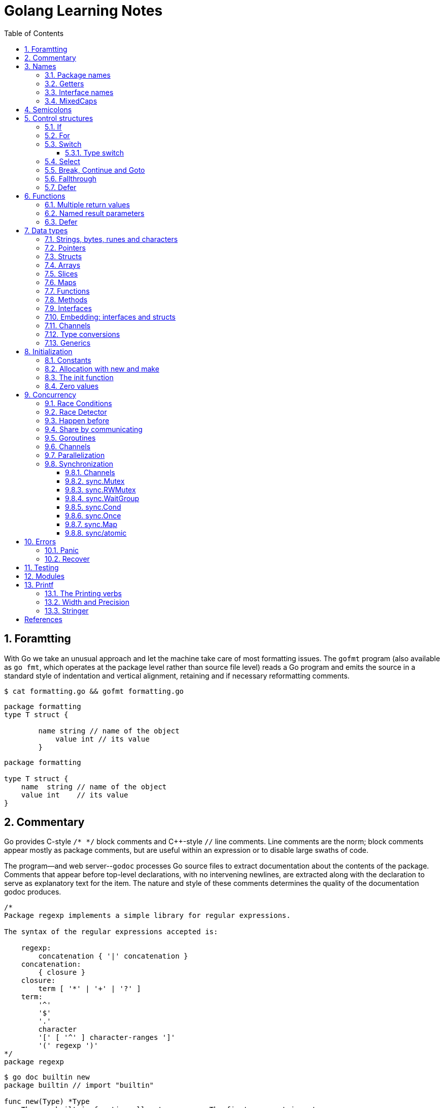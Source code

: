 = Golang Learning Notes
:page-categories: ["go"]
:page-date: 2020-04-07 09:24:39 +0800
:page-layout: post
:page-revdate: Mon Aug 14 06:25:34 PM CST 2023
:page-tags: ["go"]
:toc:
:toclevels: 5
:sectnums:

== Foramtting

With Go we take an unusual approach and let the machine take care of most formatting issues. The `gofmt` program (also available as `go fmt`, which operates at the package level rather than source file level) reads a Go program and emits the source in a standard style of indentation and vertical alignment, retaining and if necessary reformatting comments.

[,sh]
----
$ cat formatting.go && gofmt formatting.go
----

[,go]
----
package formatting
type T struct {

        name string // name of the object
            value int // its value
        }
----

[,go]
----
package formatting

type T struct {
    name  string // name of the object
    value int    // its value
}
----

== Commentary

Go provides C-style `/* */` block comments and C{pp}-style `//` line comments. Line comments are the norm; block comments appear mostly as package comments, but are useful within an expression or to disable large swaths of code.

The program--and web server--`godoc` processes Go source files to extract documentation about the contents of the package. Comments that appear before top-level declarations, with no intervening newlines, are extracted along with the declaration to serve as explanatory text for the item. The nature and style of these comments determines the quality of the documentation godoc produces.

[,go]
----
/*
Package regexp implements a simple library for regular expressions.

The syntax of the regular expressions accepted is:

    regexp:
        concatenation { '|' concatenation }
    concatenation:
        { closure }
    closure:
        term [ '*' | '+' | '?' ]
    term:
        '^'
        '$'
        '.'
        character
        '[' [ '^' ] character-ranges ']'
        '(' regexp ')'
*/
package regexp
----

[,console]
----
$ go doc builtin new
package builtin // import "builtin"

func new(Type) *Type
    The new built-in function allocates memory. The first argument is a type,
    not a value, and the value returned is a pointer to a newly allocated zero
    value of that type.
----

[,console]
----
$ go doc sync Mutex
package sync // import "sync"

type Mutex struct {
    // Has unexported fields.
}
    A Mutex is a mutual exclusion lock. The zero value for a Mutex is an
    unlocked mutex.

    A Mutex must not be copied after first use.

func (m *Mutex) Lock()
func (m *Mutex) Unlock()
----

== Names

The visibility of a name outside a package is determined by whether its first character is upper case.

=== Package names

* By convention, packages are given lower case, single-word names; there should be no need for underscores or mixedCaps.
* Another convention is that the package name is the base name of its source directory; the package in `src/encoding/base64` is imported as "[.code]``encoding/base64``" but has name `base64`, not `encoding_base64` and not `encodingBase64`.
* Use the package structure to help you choose good names.
** The importer of a package will use the name to refer to its contents, so exported names in the package can use that fact to avoid stutter.
+
For instance, the buffered reader type in the `bufio` package is called `Reader`, not `BufReader`, because users see it as `bufio.Reader`, which is a clear, concise name.
 ** Moreover, because imported entities are always addressed with their package name, `bufio.Reader` does not conflict with `io.Reader`.
 ** Similarly, the function to make new instances of `ring.Ring`—which is the definition of a constructor in Go—would normally be called `NewRing`, but since `Ring` is the only type exported by the package, and since the package is called `ring`, it's called just `New`, which clients of the package see as `ring.New`.

=== Getters

* Go doesn't provide automatic support for getters and setters.
* There's nothing wrong with providing getters and setters yourself, and it's often appropriate to do so, but it's neither idiomatic nor necessary to put `Get` into the getter's name.
* If you have a field called `owner` (lower case, unexported), the getter method should be called `Owner` (upper case, exported), not `GetOwner`.
* A setter function, if needed, will likely be called `SetOwner`.
* Both names read well in practice:
+
[source,go]
----
owner := obj.Owner()
if owner != user {
    obj.SetOwner(user)
}
----

=== Interface names

* By convention, one-method interfaces are named by the method name plus an `-er` suffix or similar modification to construct an agent noun: `Reader`, `Writer`, `Formatter`, `CloseNotifier` etc.

* There are a number of such names and it's productive to honor them and the function names they capture.

* `Read`, `Write`, `Close`, `Flush`, `String` and so on have canonical signatures and meanings.

* To avoid confusion, don't give your method one of those names unless it has the same signature and meaning.

* Conversely, if your type implements a method with the same meaning as a method on a well-known type, give it the same name and signature; call your string-converter method `String` not `ToString`.

=== MixedCaps

Finally, the convention in Go is to use `MixedCaps` or `mixedCaps` rather than underscores to write multiword names.

== Semicolons

* Like C, Go's formal grammar uses semicolons to terminate statements, but unlike in C, those semicolons do not appear in the source.
+
> If the newline comes after a token that could end a statement, insert a semicolon.

* Idiomatic Go programs have semicolons only in places such as for loop clauses, to separate the initializer, condition, and continuation elements.

* They are also necessary to separate multiple statements on a line, should you write code that way.

== Control structures

* There is no `do` or `while` loop, only a slightly generalized `for`; `switch` is more flexible;

* `if` and `switch` accept an optional initialization statement like that of `for`;

* `break` and `continue` statements take an optional label to identify what to break or continue;

* and there are new control structures including a _type switch_ and a _multiway communications multiplexer_, `select`.

* There are no parentheses and the bodies must always be brace-delimited.

=== If

[,go]
----
if x > 0 {
    return y
}
----

[,go]
----
if f, err: = os.Open(name); err != nil {
   return err
}
----

=== For

[,go]
----
// Like a C for
for init; condition; post { }

// Like a C while
for condition { }

// Like a C for(;;)
for { }

// Like a C do-while
for {
    // do something
    if condition; {
        break
    }
}
----

If you're looping over an array, slice, string, or map, or reading from a channel, a `range` clause can manage the loop.

[,go]
----
for key, value := range map {
}

// If you only need the second item in the range (the value),
// use the blank identifier, an underscore, to discard the first:
for _, value := range map {
}

for index, value := range array {
}

for value := range channel {
}
----

For strings, the `range` does more work for you, breaking out individual Unicode code points by parsing the UTF-8. Erroneous encodings consume one byte and produce the replacement rune U+FFFD. (The name (with associated builtin type) `rune` is Go terminology for a single Unicode code point.)

[,go]
----
for pos, char := range "日本\x80語" { // \x80 is an illegal UTF-8 encoding
    fmt.Printf("character %#U starts at byte position %d\n", char, pos)
}
// Output:
// character U+65E5 '日' starts at byte position 0
// character U+672C '本' starts at byte position 3
// character U+FFFD '�' starts at byte position 6
// character U+8A9E '語' starts at byte position 7
----

Go has no comma operator and `pass:c[++]` and `--` are statements not expressions. Thus if you want to run multiple variables in a for you should use parallel assignment (although that precludes {pp} and --).

[,go]
----
// Reverse a
for i, j := 0, len(a)-1; i < j; i, j = i+1, j-1 {
    a[i], a[j] = a[j], a[i]
}
----

=== Switch

Go's switch is more general than C's.

* The expressions need not be constants or even integers,
* the cases are evaluated top to bottom until a match is found,
* and if the `switch` has no expression it switches on `true`.
* It's therefore possible--and idiomatic--to write an `if-else-if-else` chain as a `switch`.
* There is no automatic fall through, but cases can be presented in comma-separated lists.
* Although they are not nearly as common in Go as some other C-like languages, `break` statements can be used to terminate a `switch` early.
* Sometimes, though, it's necessary to break out of a surrounding loop, not the switch, and in Go that can be accomplished by putting a label on the loop and "breaking" to that label.
* Of course, the `continue` statement also accepts an optional label but it applies only to loops.

[,go]
----
switch os := runtime.GOOS; os {
case "darwin":
	fmt.Println("OS X.")
case "linux":
	fmt.Println("Linux.")
default:
	// freebsd, openbsd,
	// plan9, windows...
	fmt.Printf("%s.\n", os)
}
----

[,go]
----
Loop:
    for n := 0; n < len(src); n += size {
        switch {
        case src[n] < sizeOne:
            if validateOnly {
                break
            }
            size = 1
            update(src[n])

        case src[n] < sizeTwo:
            if n+1 >= len(src) {
                err = errShortInput
                break Loop
            }
            if validateOnly {
                break
            }
            size = 2
            update(src[n] + src[n+1]<<shift)
        }
    }
----

==== Type switch

A switch can also be used to discover the dynamic type of an interface variable.

* Such a _type switch_ uses the syntax of a _type assertion_ with the keyword `type` inside the parentheses.
* If the switch declares a variable in the expression, the variable will have the corresponding type in each clause.
* It's also idiomatic to reuse the name in such cases, in effect declaring a new variable with the same name but a different type in each case.

[,go]
----
var t interface{}
t = functionOfSomeType()
switch t := t.(type) {
default:
	fmt.Printf("unexpected type %T\n", t) // %T prints whatever type t has
case bool:
	fmt.Printf("boolean %t\n", t) // t has type bool
case int:
	fmt.Printf("integer %d\n", t) // t has type int
case *bool:
	fmt.Printf("pointer to boolean %t\n", *t) // t has type *bool
case *int:
	fmt.Printf("pointer to integer %d\n", *t) // t has type *int
}
----

=== Select

The `select` statement lets a goroutine wait on multiple communication operations.

A `select` blocks until one of its cases can run, then it executes that case. It chooses one at random if multiple are ready. 

The `default` case in a `select` is run if no other case is ready.

Use a `default` case to try a send or receive without blocking:

[source,go]
----
func main() {
	tick := time.Tick(100 * time.Millisecond)
	boom := time.After(500 * time.Millisecond)
	for {
		select {
		case <-tick:
			fmt.Println("tick.")
		case <-boom:
			fmt.Println("BOOM!")
			return
		default:
			fmt.Println("    .")
			time.Sleep(50 * time.Millisecond)
		}
	}
}
----

=== Break, Continue and Goto

A `break` statement terminates execution of the *innermost* `for`, `switch`, or `select` statement within the same function.

A `continue` statement begins the next iteration of the *innermost* `for` loop at its post statement within the same function. 

A `goto` statement transfers control to the statement with the corresponding *label* within the same function. 

[source,go]
----
func main() {
	tick := time.Tick(100 * time.Millisecond)
	boom := time.After(500 * time.Millisecond)

RawLoop:
	for {
		select {
		case <-tick:
			fmt.Println("tick.")
			continue RawLoop // just for demo, needless
		case <-boom:
			fmt.Println("BOOM!")
			break RawLoop
		default:
			fmt.Println(".   .")
			time.Sleep(50 * time.Millisecond)
			goto RawLoop // just for demo, needless
		}
	}
}
----

=== Fallthrough

A `fallthrough` statement transfers control to the first statement of the next case clause in an expression `switch` statement. It may be used only as the final non-empty statement in such a clause. 

[source,go]
----
switch {
case 10 > 11:
	fmt.Println("10 > 11")
case 1 < 5:
	fmt.Println("1 < 5")
	fallthrough
case 1 > 10:
	fmt.Println("1 > 10 ?")
}
// Output:
// 1 < 5
// 1 > 10 ?
----

=== Defer

A `defer` statement invokes a function whose execution is deferred to the moment the surrounding function returns, either because the surrounding function executed a return statement, reached the end of its function body, or because the corresponding goroutine is panicking. 

[source,go]
----
defer func() {
	e := recover()
	fmt.Printf("%s\n", e)
}()

defer func() {
	fmt.Println(". . .")
}()

panic(fmt.Sprintf("Oops, I'm NOT myself."))
// Output:
// . . .
// Oops, I'm NOT myself.
----

[source,go]
----
godir, err := os.Open("/usr/local/go")
if err != nil {
	log.Printf("%s\n", err)
	defer godir.Close()
}
----

== Functions

=== Multiple return values

[,go]
----
func (file *File) Write(b []byte) (n int, err error)
----

=== Named result parameters

* The return or result "parameters" of a Go function can be given names and used as regular variables, just like the incoming parameters.

* When named, they are initialized to the zero values for their types when the function begins;

* if the function executes a `return` statement with no arguments, the current values of the result parameters are used as the returned values.

=== Defer

* Go's `defer` statement schedules a function call (the _deferred_ function) to be run immediately before the function executing the `defer` returns.

* The arguments to the deferred function (which include the receiver if the function is a method) are evaluated when the _defer_ executes, not when the _call_ executes.
+
[source,go]
----
func main() {
	v := 10
	defer fmt.Println(3 * v) // 30

	defer func() {
		fmt.Println(v) // 20
	}()

	defer func(x int) {
		fmt.Println(x) // 10
	}(v)

	v = 20
	_ = v
}

// Output:
// 10
// 20
// 30
----

* It's an unusual but effective way to deal with situations such as resources that must be released regardless of which path a function takes to return.
+
[source,go]
----
func ReadFile(filename string) ([]byte, error) {
    f, err := os.Open(filename)
    if err != nil {
        return nil, err
    }
    defer f.Close()
    return ReadAll(f)
}
----

* Deferred functions are executed in LIFO order (stacking style).
+
[source,go]
----
for i := 0; i < 5; i++ {
	defer fmt.Printf("%d ", i)
}
// Output:
// 4 3 2 1 0
----
+
[source,go]
----
// All function values created by this loop "capture"
// and share the same variable—an addressable storage location,
// not its value at that particular moment.
for i := 0; i < 5; i++ {
    defer func() {
        fmt.Print(i, " ")
    }()
}
// Output:
// 5 5 5 5 5
----
+
[source,go]
----
for i := 0; i < 5; i++ {
    // declares inner i, intialized to outer i
    i := i
    defer func() {
        fmt.Print(i, " ")
    }()
}
// Output:
// 4 3 2 1 0
----

== Data types

[source,go]
----
// any is an alias for interface{} and is equivalent to interface{} in all ways.
// (go1.18)
any

// comparable is an interface that is implemented by all comparable types
// (booleans, numbers, strings, pointers, channels, arrays of comparable types,
// structs whose fields are all comparable types). The comparable interface may
// only be used as a type parameter constraint, not as the type of a variable.
// (go1.18)
comparable

bool // true false

string

int8  int16  int32  int64
uint8 uint16 uint32 uint64 uintptr
int uint // either 32 or 64 bits

byte // alias for uint8

rune // alias for int32
     // represents a Unicode code point

float32 float64

complex64 complex128

// more types
pointers structs array slices maps functions interfaces channels
----

=== Strings, bytes, runes and characters

* Go source code is always UTF-8.
* A string holds arbitrary bytes.
* A string literal, absent byte-level escapes, always holds valid UTF-8 sequences.
* Those sequences represent Unicode code points, called runes.
* No guarantee is made in Go that characters in strings are normalized.

[,go]
----
const nihongo = "日本語"
for _, runeValue := range nihongo {
	fmt.Printf("%#U ", runeValue)
}
fmt.Println()
// U+65E5 '日' U+672C '本' U+8A9E '語'

for index := 0; index < len(nihongo); index++ {
	fmt.Printf("%x ", nihongo[index])
}
fmt.Println()
// e6 97 a5 e6 9c ac e8 aa 9e

for index := 0; index < len(nihongo); index++ {
	fmt.Printf("%q ", nihongo[index])
}
fmt.Println()
// 'æ' '\u0097' '¥' 'æ' '\u009c' '¬' 'è' 'ª' '\u009e'

for index := 0; index < len(nihongo); index++ {
	fmt.Printf("%+q ", nihongo[index])
}
fmt.Println()
// '\u00e6' '\u0097' '\u00a5' '\u00e6' '\u009c' '\u00ac' '\u00e8' '\u00aa' '\u009e'
----


=== Pointers

[,go]
----
// A pointer holds the memory address of a value.
// Unlike C, Go has no pointer arithmetic.

// The type `*T` is a pointer to a `T` value. Its zero value is `nil`.
var p *int

i := 42
// The `&` operator generates a pointer to its operand.
p = &i

// The `*` operator ("dereferencing" or "indirecting") denotes the pointer's underlying value.
*p = 21
----

=== Structs

[,go]
----
// A struct is a collection of fields.
type Vertex struct {
    X, Y int
}

var (
    // A struct literal denotes a newly allocated struct value by listing the values of its fields.
    v1 = Vertex{1, 2}  // has type Vertex

    // You can list just a subset of fields by using the Name: syntax.
    // (And the order of named fields is irrelevant.)
    v2 = Vertex{X: 1}  // Y:0 is implicit
    v3 = Vertex{}      // X:0 and Y:0

    // The special prefix & returns a pointer to the struct value
    p  = &Vertex{1, 2} // has type *Vertex
)

func main() {
    // Struct fields are accessed using a dot.
    p.X = 1e9
    fmt.Println(v1, p, v2, v3)
}
----

=== Arrays

* The type `[n]T` is an array of `n` values of type `T`.

* Arrays are values. Assigning one array to another copies all the elements.
+
In particular, if you pass an array to a function, it will receive a copy of the array, not a pointer to it.

* The size of an array is part of its type.
+
The types `[10]int` and `[20]int` are distinct, so arrays cannot be resized.

[,go]
----
var a [2]string
a[0] = "Hello"
a[1] = "World"

// an array literal
primes := [6]int{2, 3, 5, 7, 11, 13}
----

=== Slices

* A slice, on the other hand, is a dynamically-sized, flexible view into the elements of an array.

* The type `[]T` is a slice with elements of type `T`.

* A slice is formed by specifying two indices, a low and high bound, separated by a colon:
+
[,go]
----
// This selects a half-open range which includes the first element, but excludes the last one.
a[low : high]
----

* The following expression creates a slice which includes elements 1 through 3 of `a`:
+
[,go]
----
a[1:4]
----

*Slices are like references to arrays*

* A slice does not store any data, it just describes a section of an underlying array.

* A slice hold references to an underlying array, and if you assign one slice to another, both refer to the same array.

* Changing the elements of a slice modifies the corresponding elements of its underlying array.

* Other slices that share the same underlying array will see those changes.

*Slice literals*

* A slice literal is like an array literal without the length.
+
[,go]
----
[]bool{true, true, false}
----

*Slice defaults*

* When slicing, you may omit the high or low bounds to use their defaults instead.
* The default is zero for the low bound and the length of the slice for the high bound.
+
[,go]
----
// For the array
var a [10]int
// these slice expressions are equivalent:
a[0:10]
a[:10]
a[0:]
a[:]
----

*Slice length and capacity*

* A slice has both a _length_ and a _capacity_.

* The length of a slice is the number of elements it contains.

* The capacity of a slice is the number of elements in the underlying array, counting from the first element in the slice.

* The length and capacity of a slice `s` can be obtained using the expressions `len(s)` and `cap(s)`.

* You can extend a slice's length by re-slicing it, provided it has sufficient capacity.

*Nil slices*

* The zero value of a slice is `nil`.
* A `nil` slice has a length and capacity of 0 and has no underlying array.

*Appending to a slice*

* It is common to append new elements to a slice, and so Go provides a built-in `append` function.
+
[,go]
----
  func append(s []T, vs ...T) []T
----

* The resulting value of `append` is a slice containing all the elements of the original slice plus the provided values.
* If the backing array of `s` is too small to fit all the given values a bigger array will be allocated. The returned slice will point to the newly allocated array.
+
[,go]
----
  var s []int

  // append works on nil slices.
  s = append(s, 0)

  // The slice grows as needed.
  s = append(s, 1)

  // We can add more than one element at a time.
  s = append(s, 2, 3, 4)
----

=== Maps

* Maps are a convenient and powerful built-in data structure that associate values of one type (the key) with values of another type (the element or value).

* The *key* can be of any type that is _comparable_ for which the _equality operator_ is defined.
+
The language spec defines the https://go.dev/ref/spec#Comparison_operators[Comparison operators] precisely, in short, _comparable_ types are boolean, numeric, string, pointer, channel, and interface types, and structs or arrays that contain only those types.<<BLOGMAPS>>
+
Notably absent from the list are slices, maps, and functions; these types cannot be compared using `==`, and may not be used as map keys.

* Slices cannot be used as map keys, because equality is not defined on them.

* Like slices, maps hold references to an underlying data structure.
+
If you pass a map to a function that changes the contents of the map, the changes will be visible in the caller.

* The zero value of a map is `nil`.
+
A `nil` map has no keys, nor can keys be added.

* Map literals are like struct literals, but the keys are required.
+
[,go]
----
var m map[string]int // <nil>
m = map[string]int{
    "hello": 100,
    "world": 200,
}
----

* The `make` function returns a map of the given type with an optional capacity hint as arguments, initialized and ready for use.
+
[,go]
----
// m := make(map[string]int, 100)
m := make(map[string]int)

// insert or update an element
m["Answer"] = 42

// delete an element:
// The delete function doesn’t return anything, and will do nothing if the specified key doesn’t exist.
delete(m, "Answer")

// retrieve an element
// If the requested key doesn’t exist, we get the value type’s zero value. 
v := m["Answer"]

// test that a key is present with a two-value assignment
v, ok := m["Answer"]
----

=== Functions

* Functions are values too. They can be passed around just like other values.

* Function values may be used as function arguments and return values.

* Go functions may be closures.

** A closure is a function value that references variables from outside its body.

** The function may access and assign to the referenced variables; in this sense the function is "bound" to the variables.
+
[source,go]
----
func adder() func(int) int {
	sum := 0
	return func(x int) int {
		sum += x
		return sum
	}
}

func w(s func(int) int, i int) int {
	return s(i)
}

func main() {
	pos, neg := adder(), adder()
	for i := 1; i <= 3; i++ {
		fmt.Printf("%+d, %+2d\n", w(pos, i), neg(-i))
	}
}

// Output:
// +1, -1
// +3, -3
// +6, -6
----

=== Methods

* Go does not have classes.
+
However, you can define methods on any _named type_ (except a pointer or an interface).

* A method is a function with a special receiver argument.
+
The receiver appears in its own argument list between the `func` keyword and the method name.
+
You can only declare a method with a receiver whose type is defined in the same package as the method.

*Choosing a value or pointer receiver*

* There are two reasons to use a pointer receiver.

** The first is so that the method can modify the value that its receiver points to.

** The second is to avoid copying the value on each method call.
+
This can be more efficient if the receiver is a large struct, for example.

* In general, all methods on a given type should have either value or pointer receivers, but not a mixture of both.

* The rule about pointers vs. values for receivers is that value methods can be invoked on pointers and values, but pointer methods can only be invoked on pointers.
+
This rule arises because pointer methods can modify the receiver; invoking them on a value would cause the method to receive a copy of the value, so any modifications would be discarded. The language therefore disallows this mistake.
+
There is a handy exception, though. When the value is addressable, the language takes care of the common case of invoking a pointer method on a value by inserting the address operator automatically.
+
[,go]
----
package bufio // import "bufio"

func (b *Reader) Read(p []byte) (n int, err error)

func (b *Writer) Write(p []byte) (nn int, err error)
----

*Nil is a valid receiver value*

* Just as some functions allow nil pointers as arguments, so do some methods for their receiver, especially if `nil` is a meaningful zero value of the type, as with maps and slices.

* When you define a type whose methods allow `nil` as a receiver value, it's worth pointing this out explicitly in its documentation comment.

=== Interfaces

An interface type defines a *type set*.

* A variable of interface type can store a value of any type that is in the type set of the interface. Such a type is said to _implement the interface_.

* The value of an uninitialized variable of interface type is `nil`.

* An interface type is specified by a list of *interface elements*.
+
An interface element is either a *method* or a *type* element, where a type element is a union of one or more type terms. A type term is either a single type or a single underlying type. 

Interfaces in Go provide a way to specify the behavior of an object: _if something can do this, then it can be used here_.

*Interfaces are implemented implicitly*

* A type implements an interface by implementing its methods. There is no explicit declaration of intent, no "implements" keyword.

* Implicit interfaces decouple the definition of an interface from its implementation, which could then appear in any package without prearrangement.

*Interface values*

* Under the hood, interface values can be thought of as a tuple of a value and a concrete type:
+
An interface value holds a value of a specific underlying concrete type.
+
[,subs="+quotes"]
----
_(value, type)_
----

* Calling a method on an interface value executes the method of the same name on its underlying type.

*Interface values with nil underlying values*

* If the concrete value inside the interface itself is nil, the method will be called with a *nil receiver*.

* In some languages this would trigger a null pointer exception, but in Go it is common to write methods that gracefully handle being called with a nil receiver.

* Note that an interface value that holds a nil concrete value is itself non-nil.
+
[source,go]
----
type I interface {
	M()
}

type T struct{}

func (t *T) M() {
	if t == nil {
		fmt.Println("<nil receiver>")
		return
	}
}

func main() {
	var i I // `i` is nil
	// i.M() // runtime error: invalid memory address or nil pointer dereference
	var t *T
	i = t // `i` is not nil, but the concrete type `t` is nil
	i.M()
	fmt.Printf("%v, %T\n", i, i)

	i = &T{} // the concrete type `t` is not nil
	i.M()
	fmt.Printf("%v, %T\n", i, i)
}

// Output:
// <nil receiver>
// <nil>, *main.T
// &{}, *main.T
----

*Nil interface values*

* A nil interface value holds neither value nor concrete type.
* Calling a method on a nil interface is a run-time error because there is no type inside the interface tuple to indicate which concrete method to call.
+
[,go]
----
var i I
fmt.Printf("(%v, %T)\n", i, i)
i.M()
// (<nil>, <nil>)
// panic: runtime error: invalid memory address or nil pointer dereference
----

*The empty interface*

* The interface type that specifies zero methods is known as the empty interface:
+
[,go]
----
interface{}
----

* An empty interface may hold values of any type. (Every type implements at least zero methods.)
* Empty interfaces are used by code that handles values of unknown type.
* For convenience, the predeclared type `any` is an alias for the empty interface.
+
[,console]
----
$ go doc builtin.any
package builtin // import "builtin"

type any = interface{}
    any is an alias for interface{} and is equivalent to interface{} in all
    ways.
----

*Basic interfaces*

* Interfaces whose type sets can be defined entirely by a list of methods are called *basic interfaces*.
+
[source,go]
----
// A simple File interface.
interface {
	Read([]byte) (int, error)
	Write([]byte) (int, error)
	Close() error
}
----

*Embedded interfaces*

* In a slightly more general form an interface T may use a (possibly qualified) interface type name E as an interface element, which is called *embedding* interface E in T.

* The type set of T is the *intersection* of the type sets defined by T's explicitly declared methods and the type sets of T’s embedded interfaces.
+
In other words, the type set of T is the set of all types that implement all the explicitly declared methods of T and also all the methods of E. 
+
[source,go]
----
type Reader interface {
	Read(p []byte) (n int, err error)
	Close() error
}

type Writer interface {
	Write(p []byte) (n int, err error)
	Close() error
}

// ReadWriter's methods are Read, Write, and Close.
type ReadWriter interface {
	Reader  // includes methods of Reader in ReadWriter's method set
	Writer  // includes methods of Writer in ReadWriter's method set
}
----

*  When embedding interfaces, methods with the same names must have identical signatures.
+
[source,go]
----
type ReadCloser interface {
	Reader   // includes methods of Reader in ReadCloser's method set
	Close()  // illegal: signatures of Reader.Close and Close are different
}
----

*General interfaces*

> Azure AI | ChatGPT 4
>
> In Go, *general interfaces* are used to define *type constraints* for *type parameters* in *generic* functions and data structures. [ChatGpt4]
>
> [source,go]
> ----
> // Comparable is an interface that defines a type constraint using
> // a union of types (int, float64, and string). This means that a
> // type parameter satisfying the Comparable constraint must be one
> // of these types.
> type Comparable interface {
> 	int | float64 | string
> }
> 
> // The Max function is defined as a generic function using the type
> // parameter T. The type parameter is specified within square brackets
> // ([T Comparable]). It means that the function can work with any type
> // T that satisfies the Comparable constraint.
> func Max[T Comparable](a, b T) T {
> 	if a > b {
> 		return a
> 	}
> 	return b
> }
> 
> // The Max function is called with different types of arguments (int,
> // float64, and string). The type parameter T is replaced with the actual
> // type of the arguments at each call, allowing the function to work with
> // different types while maintaining type safety.
> func main() {
> 	fmt.Println(Max(3, 4))           // int
> 	fmt.Println(Max(2.5, 3.7))       // float64
> 	fmt.Println(Max("apple", "cat")) // string
> }
> ----
>
> In summary, while you can't assign a concrete type to a general interface, general interfaces are used to specify what types can be used with a generic function or data structure.
>
> These type constraints allow you to create flexible and reusable generic code while maintaining type safety.

* In their most general form, an interface element may also be an arbitrary type term `T`, or a term of the form `~T` specifying the *underlying type* `T`, or a union of terms `t1|t2|…|tn`.

* By construction, an interface's type set never contains an interface type.
+
[,go]
----
// An interface representing only the type int.
interface {
	int
}

// An interface representing all types with underlying type int.
interface {
	~int
}

// An interface representing all types with underlying type int that implement the String method.
interface {
	~int
	String() string
}

// An interface representing an empty type set: there is no type that is both an int and a string.
//
// This code defines an interface that no concrete type satisfies because there is no type that is
// both an int and a string. It is not the same as an empty interface (interface{}), which any type
// can satisfy. This code snippet is used to illustrate the concept of an unsatisfiable interface
// in the Go language specification. (Azure AI | ChatGPT 4)
// 
// While this interface can be compiled, it cannot be used in practical terms because no type can
// satisfy the constraints. It's a theoretical construct to show the capabilities and limitations of
// the type constraint system in Go. (Azure AI | ChatGPT 4)
interface {
	int
	string
}
----

* In a term of the form `~T`, the underlying type of `T` must be itself, and `T` cannot be an interface.
+
--
> Azure AI | ChatGPT 4
>
> The tilde symbol `~` defines a type set constraint that includes the underlying type of T as well as any other types whose underlying type is the same as T.
>
> In this context, "underlying type" refers to the actual type without any type aliases or defined types based on it.
>
> * "The underlying type of T must be itself": This means that when defining a type set constraint using `~T`, the type T must not be a type alias or a defined type based on another type. Instead, T must be a "base" type, such as int, float64, or a struct type.
>
> * "T cannot be an interface": This condition states that the type T in a type set constraint using ~T should not be an interface type. This is because interface types don't have a specific underlying type that can be used in the type set definition.
--
+
[,go]
----
type MyInt int

type MyI interface {
	~[]byte  // the underlying type of []byte is itself
	~MyInt   // illegal: the underlying type of MyInt is not MyInt
	~error   // illegal: error is an interface
}
----

* Union elements denote unions of type sets:
+
[,go]
----
// The Float interface represents all floating-point types
// (including any named types whose underlying types are
// either float32 or float64).
type Float interface {
	~float32 | ~float64
}
----

*Generality*

* If a type exists only to implement an interface and will never have exported methods beyond that interface, there is no need to export the type itself.

* Exporting just the interface makes it clear the value has no interesting behavior beyond what is described in the interface.

* It also avoids the need to repeat the documentation on every instance of a common method.

* In such cases, the constructor should return an interface value rather than the implementing type.

*Interface conversions and type assertions*

* A type assertion provides access to an interface value's underlying concrete value.
+
[,go]
----
t := i.(T)
----
+
This statement asserts that the interface value `i` holds the concrete type `T` and assigns the underlying `T` value to the variable `t`.
+
If `i` does not hold a `T`, the statement will trigger a panic.

* To test whether an interface value holds a specific type, a type assertion can return two values: the underlying value and a boolean value that reports whether the assertion succeeded.
+
[,go]
----
t, ok := i.(T)
----
+
If `i` holds a `T`, then `t` will be the underlying value and `ok` will be `true`.
+
If not, `ok` will be `false` and `t` will be the zero value of type `T`, and no panic occurs.

*Type switches*

* The declaration in a type switch has the same syntax as a type assertion `i.(T)`, but the specific type `T` is replaced with the keyword `type`.
+
[,go]
----
switch v := i.(type) {
case T:
    // here v has type T
case S:
    // here v has type S
default:
    // no match; here v has the same type as i
}
----

=== Embedding: interfaces and structs

* Go does not provide the typical, type-driven notion of subclassing, but it does have the ability to "`borrow`" pieces of an implementation by embedding types within a struct or interface.
+
[,go]
----
  package io // import "io"

  type Reader interface {
      Read(p []byte) (n int, err error)
  }

  type Writer interface {
      Write(p []byte) (n int, err error)
  }

  // ReadWriter is the interface that combines the Reader and Writer interfaces.
  type ReadWriter interface {
      Reader
      Writer
  }
----
+
[,go]
----
  package bufio // import "bufio"

  type Reader struct {
      // Has unexported fields.
  }

  func (b *Reader) Read(p []byte) (n int, err error)

  type Writer struct {
      // Has unexported fields.
  }

  func (b *Writer) Write(p []byte) (nn int, err error)

  // ReadWriter stores pointers to a Reader and a Writer.
  // It implements io.ReadWriter.
  type ReadWriter struct {
      *Reader
      *Writer
  }
----

* There's an important way in which embedding differs from subclassing.

** When we embed a type, the methods of that type become methods of the outer type, but when they are invoked the receiver of the method is the inner type, not the outer one.
+
For example, when the `Read` method of a `bufio.ReadWriter` is invoked, the receiver is the `reader` field of the `ReadWriter`, not the `ReadWriter` itself.
+
[,go]
----
type Reader struct {
}

func (r *Reader) Read() {
	fmt.Println("Read")
}

type Writer struct {
}

func (r *Writer) Write() {
	fmt.Println("Write")
}

type ReadWriter struct {
	*Reader
	*Writer
}

func main() {
	rw := ReadWriter{}
	rw.Read() // same as rw.Reader.Read()
	rw.Reader.Read()
	// Output:
	// Read
	// Read
}
----

* Embedding types introduces the problem of name conflicts but the rules to resolve them are simple.

** First, a field or method `X` hides any other item `X` in a more deeply nested part of the type.

** Second, if the same name appears at the same nesting level, it is usually an error.
+
However, if the duplicate name is never mentioned in the program outside the type definition, it is OK.
+
This qualification provides some protection against changes made to types embedded from outside; there is no problem if a field is added that conflicts with another field in another subtype if neither field is ever used.

* Embedding and Composing (Not Embeeding)
+
--
*Embedding*:

* Provides an "**is-a**" relationship where the outer struct or interface directly inherits the fields and methods of the embedded struct or interface.

* Allows for easier and more direct access to the fields and methods of the embedded struct or interface, as they become part of the outer struct or interface.

* Enhances code reuse and polymorphism by making the fields and methods of the embedded struct or interface available directly in the outer struct or interface.

*Not Embedding* (*Composing*):

* Provides a "**has-a**" relationship where the outer struct or interface holds instances of other structs or interfaces as separate fields.

* Requires explicitly accessing the fields and methods of the inner structs or interfaces through the composed fields.

* Keeps a clear separation between the fields and methods of the outer struct or interface and the inner structs or interfaces it holds.
+
[source,go]
----
type Reader struct {
}

func (r *Reader) Read() {
	fmt.Printf("Read.\n")
}

type Writer struct {
}

func Write() {
	fmt.Printf("Write.\n")
}

type ReadWriter struct {
	reader *Reader
	writer *Writer
}

func main() {
	rw := &ReadWriter{&Reader{}, &Writer{}}
	rw.reader.Read() // Output: Read.
	rw.Read()        // Compiler error: rw.Read undefined (type *ReadWriter has no field or method Read)
}
----
--

=== Channels

* Channels are a typed conduit through which you can send and receive values with the channel operator, `+<-+`.
+
[source,go]
----
ch <- v    // Send v to channel ch.
v := <-ch  // Receive from ch, and assign value to v.

// (The data flows in the direction of the arrow.)
----

* Like maps and slices, channels must be created before use:
+
[source,go]
----
// By default, sends and receives block until the other side is ready.
// This allows goroutines to synchronize without explicit locks or condition variables.
blockChan := make(chan int)

// Sends to a buffered channel block only when the buffer is full.
// Receives block when the buffer is empty.
bufChan := make(chan int, 100)
----

* A sender can `close` a channel to indicate that no more values will be sent.

** After calling close, and after any previously sent values have been received, receive operations will return the zero value for the channel's type without blocking. 

** Note that it is only necessary to close a channel if the receiver is looking for a close. Closing the channel is a control signal on the channel indicating that no more data follows.

** The multi-valued assignment form of the receive operator reports whether a received value was sent before the channel was closed.
+
[source,go]
----
// ok is false if there are no more values to receive and the channel is closed.
v, ok := <-ch
----

** The loop for `v := range c` receives values from the channel repeatedly until it is closed.

** Attempting to close an already-closed channel causes a panic, as does closing a nil channel.

** Sending to a closed channel causes a run-time panic.

** *Note*: Only the sender should close a channel, never the receiver.
+
Sending on a closed channel will cause a panic.

** *Another note*: Channels aren't like files; you don't usually need to close them.
+
Closing is only necessary when the receiver must be told there are no more values coming, such as to terminate a `range` loop.

* A channel may be constrained only to send or only to receive by assignment or explicit conversion.
+
[source,go]
----
func main() {
	var (
		_ = make(chan int)   // bidirectional
		_ = make(<-chan int) // receive-only
		_ = make(chan<- int) // send-only
	)

	ch := make(chan int)

	// send-only
	go func(ch chan<- int) {
		for i := 0; i < 3; i++ {
			ch <- i
		}
		close(ch)
	}(ch)

	// receive-only
	go func(ch <-chan int) {
		for v := range ch {
			fmt.Println(v)
		}
	}(ch)

	time.Sleep(time.Millisecond)
	// Output:
	// 0
	// 1
	// 2
}
----
+
[source,go]
----
func main() {
	ch1 := make(chan int)
	ch2 := make(chan int, 2) // buffering channel
	quit := make(chan int)

	go func() {
		for i := 1; ; i++ {
			ch1 <- 2 * i
			time.Sleep(time.Duration(rand.Intn(1e3)) * time.Millisecond)
		}
	}()

	go func(ch chan<- int) {
		for i := 1; ; i++ {
			ch <- 2*i + 1
			time.Sleep(time.Duration(rand.Intn(1e3)) * time.Millisecond)
		}
	}(ch2)

	go func() {
		<-time.After(time.Duration(5e3) * time.Millisecond)
		quit <- 0
	}()

	//  The select statement lets a goroutine wait on multiple communication operations.
	//  A select blocks until one of its cases can run, then it executes that case.
	//  It chooses one at random if multiple are ready.
	ch3 := make(chan int)
	timeout := time.After(500 * time.Millisecond)

	go func() {
		defer close(ch3)
		for {
			// multiplexing: ch1 + ch2 => ch3
			select {
			case ch3 <- <-ch1:
			case ch3 <- <-ch2:
			case <-timeout:
				fmt.Println("You're too slow.")
				return
			case <-quit:
				fmt.Println("Quit.")
				return
			}
		}
	}()

	for v := range ch3 {
		fmt.Println(v)
	}
}
----

=== Type conversions

The expression `T(v)` converts the value `v` to the type `T`.

[source,go]
----
// Some numeric conversions:
var i int = 42
var f float64 = float64(i)
var u uint = uint(f)

// Or, put more simply:
i := 42
f := float64(i)
u := uint(f)
----

=== Generics

* Go _functions_ can be written to work on multiple types using _type parameters_.
+
The type parameters of a function appear between brackets, before the function's arguments.
+
[source,go]
----
func Index[T comparable](s []T, x T) int
----
+
This declaration means that `s` is a slice of any type `T` that fulfills the built-in constraint `comparable`. `x` is also a value of the same type.
+
[NOTE]
====
`comparable` is a useful constraint that makes it possible to use the `==` and `!=` operators on values of the type.

[source,console]
----
package builtin // import "builtin"

type comparable interface{ comparable }
    comparable is an interface that is implemented by all comparable types
    (booleans, numbers, strings, pointers, channels, arrays of comparable types,
    structs whose fields are all comparable types). The comparable interface may
    only be used as a type parameter constraint, not as the type of a variable.
----
====

* In addition to generic functions, Go also supports generic _types_.
+
A type can be parameterized with a type parameter, which could be useful for implementing _generic data structures_.
+
[source,go]
----
type ComparableOrdered interface {
	comparable
	constraints.Ordered // "golang.org/x/exp/constraints"
}

// List represents a singly-linked list that holds values of `ComparableOrdered` type.
type List[T ComparableOrdered] struct {
	next *List[T]
	val  T
}

func (head *List[T]) append(vals ...T) {
	var a = func(val T) {
		tail := head
		for tail.next != nil {
			tail = tail.next
		}
		tail.next = &List[T]{val: val}
	}
	for _, val := range vals {
		a(val)
	}
}

func (head *List[T]) max() T {
	max := head.val
	node := head.next
	for node != nil {
		if node.val > max {
			max = node.val
		}
		node = node.next
	}
	return max
}

func (head *List[T]) String() string {
	var b strings.Builder
	node := head
	for node != nil {
		fmt.Fprintf(&b, "%v", node.val)
		node = node.next
		if node != nil {
			fmt.Fprint(&b, " -> ")
		}
	}
	return b.String()
}

func main() {
	list := &List[int]{val: 20}
	list.append(10, 30, 60)
	list.append(40)
	fmt.Printf("list: %v\n", list)
	fmt.Printf("max: %v", list.max())
	// Output:
	// list: 20 -> 60 -> 30 -> 10 -> 40
	// max: 60
}
----

* Type constraint and type parameter
+
** A *type constraint* is an *interface* that defines the set of permissible _type arguments_ for the respective _type parameter_ and controls the operations supported by values of that type parameter.
+
** If the constraint is an _interface literal_ of the form `interface{E}` where `E` is an embedded type element (not a method), in a type parameter list the enclosing `interface{ … }` may be omitted for convenience:
+
[source,go]
----
[T []P]                      // = [T interface{[]P}]
[T ~int]                     // = [T interface{~int}]
[T int|string]               // = [T interface{int|string}]
type Constraint ~int         // illegal: ~int is not in a type parameter list
----
+
** A type argument `T` satisfies a type constraint `C` if `T` is an element of the _type set_ defined by `C`; i.e., if `T` implements `C`.
+
As an exception, a strictly `comparable` type constraint may also be satisfied by a comparable (not necessarily strictly comparable) type argument. More precisely:  A type `T` satisfies a constraint `C` if
+
--
* `T` implements `C`; or
* `C` can be written in the form `interface{ comparable; E }`, where `E` is a _basic interface_ and `T` is _comparable_ and implements `E`.

[source,go]
----
type argument      type constraint                // constraint satisfaction

int                interface{ ~int }              // satisfied: int implements interface{ ~int }
string             comparable                     // satisfied: string implements comparable (string is strictly comparable)
[]byte             comparable                     // not satisfied: slices are not comparable
any                interface{ comparable; int }   // not satisfied: any does not implement interface{ int }
any                comparable                     // satisfied: any is comparable and implements the basic interface any
struct{f any}      comparable                     // satisfied: struct{f any} is comparable and implements the basic interface any
any                interface{ comparable; m() }   // not satisfied: any does not implement the basic interface interface{ m() }
interface{ m() }   interface{ comparable; m() }   // satisfied: interface{ m() } is comparable and implements the basic interface interface{ m() }
----

Because of the exception in the constraint satisfaction rule, comparing operands of type parameter type may panic at run-time (even though comparable type parameters are always strictly comparable). 
--

** A *type parameter* list declares the type parameters of a generic function or type declaration.
+
The type parameter list looks like an ordinary function parameter list except that the type parameter names must all be present and the list is enclosed in square brackets rather than parentheses.
+
[source,console]
----
TypeParameters  = "[" TypeParamList [ "," ] "]" .
TypeParamList   = TypeParamDecl { "," TypeParamDecl } .
TypeParamDecl   = IdentifierList TypeConstraint .
----

** All non-blank names in the type parameter list must be unique.
+
--
** Each name declares a type parameter, which is a new and different named type that acts as a placeholder for an (as of yet) unknown type in the declaration.
+
** The type parameter is replaced with a _type argument_ upon instantiation of the generic function or type.
+
[source,go]
----
[P any]
[S interface{ ~[]byte|string }]
[S ~[]E, E any]
[P Constraint[int]]
[_ any]
----
--
+
** As the ordinary function parameter has a parameter type, the type parameter has a (meta-)type which is called its _type constraint_. 

== Initialization

=== Constants

* Constants are declared like variables, but with the `const` keyword.

* Constants cannot be declared using the `:=` syntax.

* Constants are created at compile time, even when defined as locals in functions, and can only be numbers, characters (runes), strings or booleans.

* Because of the compile-time restriction, the expressions that define them must be constant expressions, evaluatable by the compiler.

* In Go, enumerated constants are created using the `iota` enumerator.
+
[source,go]
----
type Weekday int

const (
    Sunday Weekday = iota + 1 // iota: 0 ~ Sunday    : 1
    _                         // iota: 1 ~ iota increased
    // comments               // iota: 1 ~ skip: comment
                              // iota: 1 ~ skip: empty line
    Monday                    // iota: 2 ~ Monday    : 3
    Tuesday                   // iota: 3 ~ Monday    : 4
    Wednesday                 // iota: 4 ~ Monday    : 5
    Thursday                  // iota: 5 ~ Monday    : 6
    Friday                    // iota: 6 ~ Monday    : 7
    Saturday                  // iota: 7 ~ Monday    : 8
)
----
+
[,txt]
----
iota (noun)
/aɪˈəʊtə/
/aɪˈəʊtə/

1. [singular] (usually used in negative sentences) an extremely small amount
    There is not one iota of truth (= no truth at all) in the story.
    I don't think that would help one iota.
2. the 9th letter of the Greek alphabet (I, ι)

ref: https://www.oxfordlearnersdictionaries.com/us/definition/english/iota
----

=== Allocation with new and make

* Go has two allocation primitives, the built-in functions `new` and `make`.

* `new` is a built-in function that allocates memory, but unlike its namesakes in some other languages it does not initialize the memory, it only zeros it.
+
[source,txt]
----
package builtin // import "builtin"

func new(Type) *Type
    The new built-in function allocates memory. The first argument is a type,
    not a value, and the value returned is a pointer to a newly allocated zero
    value of that type.
----

** That is, `new(T)` allocates zeroed storage for a new item of type `T` and returns its address, a value of type `*T`.

** In Go terminology, it returns a pointer to a newly allocated zero value of type `T`.

** Since the memory returned by `new` is zeroed, it's helpful to arrange when designing your data structures that the zero value of each type can be used without further initialization. This means a user of the data structure can create one with `new` and get right to work.
+
For example, the documentation for `bytes.Buffer` states that "the zero value for Buffer is an empty buffer ready to use."

* The built-in function `make(T, args)` serves a purpose different from `new(T)`.
+
[source,txt]
----
package builtin // import "builtin"

func make(t Type, size ...IntegerType) Type
    The make built-in function allocates and initializes an object of type
    slice, map, or chan (only). Like new, the first argument is a type, not a
    value. Unlike new, make's return type is the same as the type of its
    argument, not a pointer to it. The specification of the result depends on
    the type:

        Slice: The size specifies the length. The capacity of the slice is
        equal to its length. A second integer argument may be provided to
        specify a different capacity; it must be no smaller than the
        length. For example, make([]int, 0, 10) allocates an underlying array
        of size 10 and returns a slice of length 0 and capacity 10 that is
        backed by this underlying array.

        Map: An empty map is allocated with enough space to hold the
        specified number of elements. The size may be omitted, in which case
        a small starting size is allocated.

        Channel: The channel's buffer is initialized with the specified
        buffer capacity. If zero, or the size is omitted, the channel is
        unbuffered.
----

** It creates slices, maps, and channels only, and it returns an initialized (not zeroed) value of type `T` (not `*T`).

** The reason for the distinction is that these three types represent, under the covers, references to data structures that must be initialized before use.
+
[source,go]
----
var p *[]int = new([]int)       // allocates slice structure; *p == nil; rarely useful
var v  []int = make([]int, 100) // the slice v now refers to a new array of 100 ints

// Unnecessarily complex:
var p *[]int = new([]int)
*p = make([]int, 100, 100)

// Idiomatic:
v := make([]int, 100)
----

=== The init function

* Each source file can define its own niladic `init` function to set up whatever state is required.

* Actually each file can have multiple init functions, which called in the order they appear in the source.

* `init` is called after all the variable declarations in the package have evaluated their initializers, and those are evaluated only after all the imported packages have been initialized.
+
[source,console]
----
$ tree
.
├── go.mod
├── hello
│   └── hello.go
├── init.go
└── world
    └── world.go

3 directories, 4 files
$ cat go.mod 
module hello.world/init

go 1.18
$ cat hello/hello.go 
package hello

import "fmt"

func init() {
	fmt.Printf("Hello")
}
$ cat world/world.go 
package world

import "fmt"

func init() {
	fmt.Printf(", ")
}

func init() {
	fmt.Printf("世界")
}

func init() {
	fmt.Printf("!\n")
}
$ cat init.go 
package main

import (
	_ "hello.world/init/hello"
	_ "hello.world/init/world"
)

func main() {
}
$ go run init.go 
Hello, 世界!
----

=== Zero values

Variables declared without an explicit initial value are given their zero value.

The zero value is:

* `0` for numeric types,
* `false` for the boolean type,
* `""` (the empty string) for strings,
* `nil` for the pointers, slices, maps, functions, interfaces, channels,

== Concurrency

=== Race Conditions

* A *race condition* is a situation in which the program does not give the correct result for some interleaving of the operations of multiple goroutines.

* A *data race*, that is, a particular kind of race condition, occurs whenever two goroutines access the same variable concurrently and at least one of the accesses is a write. It follows from this definition that there are three ways to avoid a data race.
+
--
> Azure Open AI | ChatGPT4
>
> Other race conditions include deadlocks, livelocks, and starvation.
> 
> *Deadlocks* occur when two or more processes are waiting for each other to release resources that they need to continue executing.
> 
> *Livelocks* occur when two or more processes are constantly changing their state in response to the actions of the other process, without making any progress towards their goal.
> 
> A livelock is a situation where two or more processes or threads are actively trying to resolve a conflict but end up repeatedly yielding to each other, resulting in no progress being made. Livelocks are similar to deadlocks in that they both involve processes being stuck, but livelocks involve active, ongoing attempts to resolve the problem, whereas deadlocks involve processes waiting for resources.
> 
> Here's an example of a livelock:
> 
> Imagine two people, Alice and Bob, walking in a narrow corridor towards each other. When they meet in the middle, they both step aside to let the other person pass. However, they both step in the same direction. Realizing this, they both step back to their original positions and try again, but they continue to step in the same direction each time. This results in a livelock, as they are both actively trying to resolve the situation but end up yielding to each other without making progress.
> 
> *Starvation* occurs when a process is prevented from accessing the resources it needs to execute, either because other processes are monopolizing those resources or because the system is not allocating resources fairly.
--

** The first way is not to write the variable.

** The second way (_channels: share memory by communication_) to avoid a data race is to avoid accessing the variable from multiple goroutines.

** The third way (_mutual exclusion_: `sync.Mutex`, `sync.RWMutex`) to avoid a data race is to allow many goroutines to access the variable, but only one at a time.

* Synchronization is about more than just the order of execution of multiple goroutines; synchronization also affets memory.

=== Race Detector

* The *race detector* (just add the `-race` flag to your `go build`, `go run`, or `go test` command) studies this steam of events, looking for cases in which one goroutine reads or writes a shared variables that was most recently written by a different goroutine without an intervening synchronization operation.

* The race detector reports all data races that wre actually executed.
+
NOTE: However, it can only detect race conditions that occur during a run; it cannot prove that none will ever occur.
+
[source,go,linenums,start=8]
----
func main() {
	var wg sync.WaitGroup
	var x, y int

	wg.Add(1)
	go func() {
		defer wg.Done()
		x = 1
		fmt.Printf("y = %d\n", y)
	}()

	wg.Add(1)
	go func() {
		defer wg.Done()
		y = 1
		fmt.Printf("x = %d\n", x)
	}()

	wg.Wait()
}
----
+
[source,console,highlight="5,9,16,20"]
----
$ go run -race race.go
x = 0
==================
WARNING: DATA RACE
Write at 0x00c0000160c8 by goroutine 7:
  main.main.func1()
      /home/x/learn/go/race.go:15 +0xaa

Previous read at 0x00c0000160c8 by goroutine 8:
  main.main.func2()
      /home/x/learn/go/race.go:23 +0xcf
...
==================
==================
WARNING: DATA RACE
Read at 0x00c0000160d8 by goroutine 7:
  main.main.func1()
      /home/x/learn/go/race.go:16 +0xcf

Previous write at 0x00c0000160d8 by goroutine 8:
  main.main.func2()
      /home/x/learn/go/race.go:22 +0xaa
==================
y = 1
Found 2 data race(s)
exit status 66
----


.Azure Open AI | ChatGPT4
[NOTE]
====
When you run a Go program with the `-race` flag, the Go race detector instruments the code to monitor concurrent access to shared variables. If it detects a race condition, it generates a report with detailed information about the issue. The output of the `-race` flag typically consists of the following parts:

. A summary of the data race, indicating that it is a "DATA RACE."
. A description of the current operation (read or write) that caused the race, including the memory address, the source code file, and the line number.
. The current goroutine involved in the race, including its number and the stack trace.
. A description of the previous conflicting operation (read or write) on the same memory address, including the source code file and the line number.
. The previous goroutine involved in the race, including its number and the stack trace.

For example, consider the following output:

[source,console]
----
WARNING: DATA RACE  
Write at 0x00c0000160c8 by goroutine 7:  
  main.main.func1()  
      /path/to/your/code/main.go:16 +0x6a  
  
Previous read at 0x00c0000160c8 by goroutine 8:  
  main.main.func2()  
      /path/to/your/code/main.go:22 +0x3e  
----

 
This output can be interpreted as follows:

. The race detector has identified a data race.

. A write operation occurred at memory address `0x00c0000160c8` by goroutine 7. The operation happened in the function `main.main.func1()` in the source code file main.go at line 16.

. The current goroutine 7 is shown along with the stack trace.

. A previous read operation occurred at the same memory address `0x00c0000160c8` by goroutine 8. The operation happened in the function `main.main.func2()` in the source code file main.go at line 22.

. The previous goroutine 8 is shown along with the stack trace.

Using this information, you can identify the source code lines and goroutines involved in the race condition and take appropriate action to fix the issue, such as adding proper synchronization mechanisms like mutexes or channels.
====


=== Happen before

* Within a single goroutine, reads and writes must behave as if they executed in the order specified by the program.

* That is, compilers and processors may reorder the reads and writes executed within a single goroutine only when the reordering does not change the behavior within that goroutine as defined by the language specification.

* Because of this reordering, the execution order observed by one goroutine may differ from the order perceived by another.
+
For example, if one goroutine executes `a = 1; b = 2`;, another might observe the updated value of `b` before the updated value of `a`.

* To specify the requirements of reads and writes, we define *happens before*, a _partial order_ on the execution of memory operations in a Go program.
+
If event _e1_ happens before event _e2_, then we say that _e2_ happens after _e1_.
+
Also, if _e1_ does not happen before _e2_ and does not happen after _e2_, then we say that _e1_ and _e2_ *happen concurrently*.

* Within a single goroutine, the happens-before order is the order expressed by the program.

* Programs that modify data being simultaneously accessed by multiple goroutines must serialize such access.

* To serialize access, protect the data with *channel operations* or other *synchronization primitives* such as those in the `sync` and `sync/atomic` packages.

=== Share by communicating

* _Do not communicate by sharing memory; instead, share memory by communicating._

** Go encourages a different approach in which shared values are passed around on channels and, in fact, never actively shared by separate threads of execution.
** Only one goroutine has access to the value at any given time. Data races cannot occur, by design.

* One way to think about this model is to consider a typical single-threaded program running on one CPU.

** It has no need for synchronization primitives.
** Now run another such instance; it too needs no synchronization.
** Now let those two communicate; if the communication is the synchronizer, there's still no need for other synchronization.
** Unix pipelines, for example, fit this model perfectly.
** Although Go's approach to concurrency originates in Hoare's *Communicating Sequential Processes* (CSP), it can also be seen as a type-safe generalization of Unix pipes.

=== Goroutines

* A goroutine has a simple model: it is a function executing concurrently with other goroutines in the same address space.

** It is lightweight, costing little more than the allocation of stack space. <<TALKSCONCURRENCY>>

** And the stacks start small, so they are cheap, and grow by allocating (and freeing) heap storage as required.

* Goroutines are multiplexed onto multiple OS threads so if one should block, such as while waiting for I/O, others continue to run.

** Their design hides many of the complexities of thread creation and management.

** Prefix a function or method call with the `go` keyword to run the call in a new goroutine. When the call completes, the goroutine exits, silently.

** The evaluation of `f`, `x`, `y`, and `z` of `go f(x, y, z)` happens in the current goroutine and the execution of `f` happens in the new goroutine.
+
[source,go]
----
func main() {
	// All function values created by this loop “capture”
	// and share the same variable—an addressable storage location,
	// not its value at that particular moment.
	for i := 0; i < 5; i++ {
		go func() {
			fmt.Print(i, " ")
		}()
	}
	time.Sleep(time.Millisecond)
	fmt.Println()

	for i := 0; i < 5; i++ {
		i := i
		go func() {
			fmt.Print(i, " ")
		}()
	}
	time.Sleep(time.Millisecond)

	// Output:
	// 5 5 5 5 5
	// 4 0 1 2 3	// ignore the order
}
----

*Best number of goroutines in a process*

There is no one-size-fits-all answer to the best number of goroutines in a process, as it depends on various factors such as the nature of your application, the resources available on your system, and the level of parallelism your program can achieve. However, here are some general guidelines to help you determine the optimal number of goroutines: <<Azure Open AI | ChatGPT4>>

* I/O-bound tasks: If your application performs tasks that are primarily I/O-bound, such as reading from or writing to disk, network, or other external resources, you can benefit from a higher number of goroutines. Since I/O-bound tasks often involve waiting for external resources, having more goroutines can help keep your application busy and utilize available CPU resources effectively. In this case, the optimal number of goroutines might be several times the number of available CPU cores.

* CPU-bound tasks: If your application performs tasks that are primarily CPU-bound, such as complex calculations or data processing, you may not benefit from a higher number of goroutines than the number of available CPU cores. Having more goroutines than CPU cores can lead to frequent context switching, which can hurt performance. In this case, the optimal number of goroutines might be close to the number of available CPU cores.

* Workload characteristics: The best number of goroutines also depends on the specific characteristics of your application's workload. For example, if your application has a mix of I/O-bound and CPU-bound tasks, or if it has varying resource requirements over time, you might need to experiment with different numbers of goroutines to find the optimal balance.

* Resource availability: The optimal number of goroutines also depends on the resources available on your system, such as CPU, memory, and I/O capacity. If your system is constrained in terms of resources, you may need to limit the number of goroutines to avoid exhausting system resources and causing performance issues.

When there are many Go processes running on the same operating system, it is essential to consider the overall resource usage of the entire system. Running multiple Go processes with a large number of goroutines can lead to contention for system resources, such as CPU, memory, and I/O capacity. In this case, it might be necessary to limit the number of goroutines per process or to distribute the processes across multiple machines to ensure optimal performance.

Ultimately, the best way to determine the optimal number of goroutines for your application is through benchmarking, monitoring, and profiling. By measuring the performance of your application under different conditions and configurations, you can make informed decisions about the appropriate number of goroutines and resource allocation.

=== Channels

* Like maps, channels are allocated with `make`, and the resulting value acts as a reference to an underlying data structure.

** If an optional integer parameter is provided, it sets the buffer size for the channel.

** The default is zero, for an unbuffered or synchronous channel.
+
[source,go]
----
ci := make(chan int)            // unbuffered channel of integers
cj := make(chan int, 0)         // unbuffered channel of integers
cs := make(chan *os.File, 100)  // buffered channel of pointers to Files
----

* Receivers always block until there is data to receive.

* The sender blocks only until the value has been copied to the buffer;

* A buffered channel can be used like a semaphore, for instance to limit throughput.

* The assembly line metaphor (pipeline) is useful one for channels and goroutines.
+
._ref http://golang.org/s/prime-sieve_
[source,go]
----
// A concurrent prime sieve

// Send the sequence 2, 3, 4, ... to channel 'ch'.
func Generate(ch chan<- int) {
	for i := 2; ; i++ {
		ch <- i // Send 'i' to channel 'ch'.
	}
}

// Copy the values from channel 'in' to channel 'out',
// removing those divisible by 'prime'.
func Filter(in <-chan int, out chan<- int, prime int) {
	for {
		i := <-in // Receive value from 'in'.
		if i%prime != 0 {
			out <- i // Send 'i' to 'out'.
		}
	}
}

// The prime sieve: Daisy-chain Filter processes.
func main() {
	ch := make(chan int) // Create a new channel.
	go Generate(ch)      // Launch Generate goroutine.
	for i := 0; i < 10; i++ {
		prime := <-ch
		print(prime, "\n")
		ch1 := make(chan int)
		go Filter(ch, ch1, prime)
		ch = ch1
	}
}
----

=== Parallelization

Be sure not to confuse the ideas of concurrency--structuring a program as independently executing components--and parallelism--executing calculations in parallel for efficiency on multiple CPUs.

Although the concurrency features of Go can make some problems easy to structure as parallel computations, Go is a concurrent language, not a parallel one, and not all parallelization problems fit Go's model.


[source,console]
----
package runtime // import "runtime"

func NumCPU() int
    NumCPU returns the number of logical CPUs usable by the current process.

    The set of available CPUs is checked by querying the operating system at
    process startup. Changes to operating system CPU allocation after process
    startup are not reflected.

func GOMAXPROCS(n int) int
    GOMAXPROCS sets the maximum number of CPUs that can be executing
    simultaneously and returns the previous setting. If n < 1, it does not
    change the current setting. The number of logical CPUs on the local machine
    can be queried with NumCPU. This call will go away when the scheduler
    improves.
----

=== Synchronization 

In Go, synchronization is essential for ensuring safe concurrent execution of code and coordinating the activities of multiple goroutines. Go provides various synchronization primitives and constructs to facilitate communication between goroutines, protect access to shared resources, and manage concurrent execution. Here's a comprehensive introduction to synchronization in Go: <<Azure Open AI | ChatGPT4>>

==== Channels

Channels are the primary synchronization mechanism in Go and are used for communication between goroutines. They allow goroutines to send and receive values, which can be used for signaling or passing data. Channels provide a way to synchronize the execution of goroutines and ensure that data is safely shared without race conditions.

[source,go]
----
// Creating a channel  
ch := make(chan int)  
  
// Sending a value to a channel  
ch <- 42  
  
// Receiving a value from a channel  
value := <-ch  
----

* *Semaphores in Go?*
+
Go does not provid semaphores as a dedicated primitive like `sync.Mutex` . Instead, they can be implemented using buffered channels.
+
Semaphores are used to control access to a limited number of resources or to limit the degree of concurrency for a group of goroutines.
+
Here's an example of how to implement a semaphore using a buffered channel in Go:
+
[source,go]
----
const maxConcurrent = 3

func main() {
	var wg sync.WaitGroup
	// Create a buffered channel to act as a semaphore
	semaphore := make(chan struct{}, maxConcurrent)
	// Simulate 10 tasks that need to be executed concurrently
	for i := 1; i <= 10; i++ {
		wg.Add(1)
		go func(taskID int) {
			defer wg.Done()
			// Acquire the semaphore
			semaphore <- struct{}{}
			// Execute the task
			fmt.Printf("Task %d started\n", taskID)
			time.Sleep(1 * time.Second)
			fmt.Printf("Task %d completed\n", taskID)
			// Release the semaphore
			<-semaphore
		}(i)
	}
	wg.Wait()
}
----


==== sync.Mutex

A Mutex (short for "mutual exclusion",  /ˈmjuːtɛks/) is a synchronization primitive used to protect access to shared resources and ensure that only one goroutine can access the resource at a time.

Mutexes help prevent race conditions when multiple goroutines attempt to modify shared state concurrently.

[source,console]
----
// Defining a Mutex  
var mu sync.Mutex  
  
// Locking and unlocking a Mutex  
mu.Lock()  
// access shared resource  
mu.Unlock()  
----

==== sync.RWMutex

An RWMutex (short for "read-write mutex") is similar to a Mutex but allows multiple readers to access a shared resource simultaneously, as long as no writer is accessing it.

It provides two separate locks: a read lock and a write lock. Multiple goroutines can acquire read locks at the same time, but only one can acquire a write lock, and it must wait for all read locks to be released.

[source,go]
----
// Defining an RWMutex  
var rwMu sync.RWMutex  
  
// Locking and unlocking for reading  
rwMu.RLock()  
// read shared resource  
rwMu.RUnlock()  
  
// Locking and unlocking for writing  
rwMu.Lock()  
// write to shared resource  
rwMu.Unlock()  
----

==== sync.WaitGroup

A WaitGroup is a synchronization construct used to wait for a collection of goroutines to finish execution, that is often used when you start multiple goroutines to perform tasks concurrently and need to wait for all of them to complete before proceeding.

[source,go]
----
// Defining a WaitGroup  
var wg sync.WaitGroup  
  
// Incrementing the WaitGroup counter  
wg.Add(1)  
  
// Decrementing the WaitGroup counter (usually in a goroutine)  
wg.Done()  
  
// Waiting for all goroutines to finish  
wg.Wait()  
----

==== sync.Cond

A Cond (short for "condition") is a synchronization primitive used to wait for or signal conditions.

It is useful when one or more goroutines need to wait for a specific condition to be met before they can proceed.

Conds are often used with a Mutex or RWMutex to protect access to the shared state being tested in the condition.

[source,go]
----
// Defining a Cond with a Mutex  
c := sync.NewCond(&sync.Mutex{})  
  
// Waiting for a condition  
c.L.Lock()  
// check condition  
c.Wait()  
c.L.Unlock()  
  
// Signaling a single waiting goroutine that the condition has been met  
c.Signal()  
  
// Broadcasting to all waiting goroutines that the condition has been met  
c.Broadcast()  
----

[source,go]
----
type Queue struct {
	data []int
	cond *sync.Cond
}

func NewQueue() *Queue {
	return &Queue{
		data: make([]int, 0),
		cond: sync.NewCond(&sync.Mutex{}),
	}
}

func (q *Queue) Enqueue(item int) {
	q.cond.L.Lock()
	q.data = append(q.data, item)
	q.cond.L.Unlock()

	q.cond.Signal() // Signal that an item has been added to the queue
}

func (q *Queue) Dequeue() int {
	q.cond.L.Lock()
	for len(q.data) == 0 {
		q.cond.Wait() // Wait for an item to be added to the queue
	}

	item := q.data[0]
	q.data = q.data[1:]
	q.cond.L.Unlock()

	return item
}
----

==== sync.Once

A Once is a synchronization construct used to ensure that a function is only executed once, regardless of how many goroutines attempt to call it, that is useful for initializing shared resources, such as global variables or singletons, in a concurrent environment.

[source,go]
----
// Defining a Once  
var once sync.Once  
  
// Executing a function only once, regardless of how many goroutines call it  
once.Do(func() {  
    // initialize shared resource  
})  
----

==== sync.Map

A Map is a concurrent, thread-safe map implementation provided by the `sync` package. It is designed for cases where the number of keys is large and their lifetimes are mostly unknown.

Unlike the built-in map type, `sync.Map` provides safe concurrent access without requiring an additional synchronization mechanism like a Mutex.

[source,go]
----
// Defining a sync.Map
var m sync.Map

// Storing a value in sync.Map
m.Store("key", "value")

// Loading a value from sync.Map
value, ok := m.Load("key")

// Deleting a value from sync.Map
m.Delete("key")

// Iterating over sync.Map
m.Range(func(key, value interface{}) bool {  
    fmt.Printf("key: %v, value: %v\n", key, value)  
    return true  
})
----

==== sync/atomic

[source,txt]
----
package atomic // import "sync/atomic"

Package atomic provides low-level atomic memory primitives useful for
implementing synchronization algorithms.

These functions require great care to be used correctly. Except for special,
low-level applications, synchronization is better done with channels or the
facilities of the sync package. Share memory by communicating; don't
communicate by sharing memory.
----

== Errors

* Library routines must often return some sort of error indication to the caller.

* Go's multi-value return makes it easy to return a detailed error description alongside the normal return value.

* It is good style to use this feature to provide detailed error information.

* By convention, errors have type `error`, a simple built-in interface.
+
[,go]
----
type error interface {
    Error() string
}
----

* The simplest way to create an `error` is by calling `errors.New`, which return a new `error` for a given error message.
* Calls to `errors.New` are relatively infrequent because there's a conveninent wrapper function, `fmt.Errorf`, that does string formatting too.
* When feasible, error strings should identify their origin, such as by having a prefix naming the operation or package that generated the error.
+
For example, in `package image`, the string representation for a decoding error due to an unknown format is "image: unknown format".

* Callers that care about the precise error details can use a _type switch_ or a _type assertion_ to look for specific errors and extract details.

=== Panic

* There is a built-in function `panic` that in effect creates a runtime unrecoverable error that will stop the program.

* The function takes a single argument of arbitrary type--often a string--to be printed as the program dies.
+
[,console]
----
package builtin // import "builtin"

func panic(v interface{})
    The panic built-in function stops normal execution of the current goroutine.
    When a function F calls panic, normal execution of F stops immediately. Any
    functions whose execution was deferred by F are run in the usual way, and
    then F returns to its caller. To the caller G, the invocation of F then
    behaves like a call to panic, terminating G's execution and running any
    deferred functions. This continues until all functions in the executing
    goroutine have stopped, in reverse order. At that point, the program is
    terminated with a non-zero exit code. This termination sequence is called
    panicking and can be controlled by the built-in function recover.
----

=== Recover

* When `panic` is called, including implicitly for runtime errors such as indexing a slice out of bounds or failing a type assertion,

** it immediately stops execution of the current function
** and begins unwinding the stack of the goroutine,
** running any deferred functions along the way.
** If that unwinding reaches the top of the goroutine's stack, the program dies.

* However, it is possible to use the built-in function `recover` to regain control of the goroutine and resume normal execution.
* A call to `recover` stops the unwinding and returns the argument passed to panic.
+
Because the only code that runs while unwinding is inside deferred functions, recover is only useful inside deferred functions.
+
[,go]
----
  func F() {
  	panic("F: panic.")
  }

  func G() {
  	defer func() {
  		e := recover()
  		if e != nil {
  			fmt.Println("G: recover:", e)
  		}
  	}()

  	F()
  }

  func main() {
  	G()
  	// Output:
  	// G: recover: F: panic.
  }
----

== Testing

* The `go test` subcommand is a test driver for Go packages that are organized according to certain conventions.

* In a package directory, files whose names end with `_test.go` are not part of the package ordinarily built by `go build` but are a part of it when built by `go test`.

* Within `+++_test.go+++` files, four kinds of functions are treated specially: tests, fuzzs, benchmarks, and examples.
+
--
** A *test* function, which is a function whose name begins with `Test` exercises some program logic for correct behavior; `go test` calls the test function and report the result, which is either PASS or FAIL.

** With *fuzzing*, random data is run against your test in an attempt to find vulnerabilities or crash-causing inputs. 

** A *benchmark* function has a name beginning with `Benchmark` and measures the performance of some operation; `go test` reports the mean execution time of the operation.

** And an *example* function, whose name starts with `Example`, provides machine-checked documentation.
--
+
[,go]
----
func Foo(s string) string {
	return s
}

func TestFoo(t *testing.T) {
	var tests = []struct {
		s    string
		want string
	}{
		{"Hello", "Hello"},
		{"世界!", "世界!"},
	}

	for _, test := range tests {
		if got := Foo(test.s); got != test.want {
			t.Errorf("foo(%q) == %q, want %q", test.s, got, test.want)
		}
	}
}

// Fuzz test
func FuzzFoo(f *testing.F) {
	// Seed corpus addition
	f.Add("hello")
	// Fuzz target
	f.Fuzz(func(t *testing.T, s string) {
		// s string // Fuzzing arguments

		if got := Foo(s); got != s {
			t.Errorf("foo(%q) == %q, want %q", s, got, s)
		}
	})
}

func BenchmarkFoo(b *testing.B) {
	for n := 0; n < b.N; n++ {
	}
}

func ExampleFoo() {
	fmt.Println("BAR")
	// Output:
	// BAR
}
----
+
[,console]
----
$ GO111MODULE=off go test
PASS
ok  	_/tmp/learn-notes	0.003s

$ GO111MODULE=off go test -fuzz=Fuzz -fuzztime=3s
fuzz: elapsed: 0s, gathering baseline coverage: 0/1 completed
fuzz: elapsed: 0s, gathering baseline coverage: 1/1 completed, now fuzzing with 4 workers
fuzz: elapsed: 3s, execs: 226192 (75387/sec), new interesting: 0 (total: 1)
fuzz: elapsed: 3s, execs: 226192 (0/sec), new interesting: 0 (total: 1)
PASS
ok  	_/tmp/learn-notes	3.127s

$ GO111MODULE=off go test -bench=.*
goos: linux
goarch: amd64
cpu: Intel(R) Core(TM) i5-10210U CPU @ 1.60GHz
BenchmarkFoo-4   	1000000000	         0.5349 ns/op
PASS
ok  	_/tmp/learn-notes	0.605s
----

== Modules

Go 1.11 and 1.12 include preliminary https://go.dev/doc/go1.11#modules[support for modules], Go’s new https://blog.golang.org/versioning-proposal[dependency management system] that makes dependency version information explicit and easier to manage.<<BLOGSMODULES>>

.GOPATH and GO111MODULE: https://go.dev/blog/go116-module-changes[New module changes in Go 1.16]
[WARNING]
====
The `go` command now builds packages in module-aware mode by default, even when no `go.mod` is present. This is a big step toward using modules in all projects.

It’s still possible to build packages in `GOPATH` mode by setting the `GO111MODULE` environment variable to off. You can also set `GO111MODULE` to auto to enable module-aware mode only when a go.mod file is present in the current directory or any parent directory. This was previously the default. Note that you can set `GO111MODULE` and other variables permanently with `go env -w`:

[source,sh]
----
go env -w GO111MODULE=auto
----

We plan to drop support for `GOPATH` mode in Go 1.17. In other words, Go 1.17 will ignore `GO111MODULE`. If you have projects that do not build in module-aware mode, now is the time to migrate. 
====

NOTE: In Go, if an old package and a new package have the same import path, the new package must be backwards compatible with the old package.

NOTE: There is certainly a cost to needing to introduce a new name for each backwards-incompatible API change, but as the semver FAQ says, that cost should encourage authors to more clearly consider the impact of such changes and whether they are truly necessary.

* A *module* is a collection of related Go packages that are versioned together as a single unit.

* Modules record precise dependency requirements and create reproducible builds.

* Most often, a version control repository contains exactly one module defined in the repository root.

* Summarizing the relationship between repositories, modules, and packages:

** A repository contains one or more Go modules.

** Each module contains one or more Go packages.

** Each package consists of one or more Go source files in a single directory.

* Modules must be semantically versioned according to https://semver.org/[semver], usually in the form `v(major).(minor).(patch)`, such as `v0.1.0`, `v1.2.3`, or `v1.5.0-rc.1`.

** The leading `v` is required.

** If using Git, tag released commits with their versions.

* A module is defined by a tree of Go source files with a `go.mod` file in the tree's root directory.

* A module declares its identity in its `go.mod` via the `module` directive, which provides the *module path*.

** The import paths for all packages in a module share the module path as a common prefix.

** The module path and the relative path from the `go.mod` to a package's directory together determine a package's import path.

* In Go source code, packages are imported using the full path including the module path.

[source,sh]
----
go help modules
go help go.mod
go help module-private

go help goproxy
go env GOPROXY # https://proxy.golang.org,direct
go env -w GOPROXY=https://goproxy.cn,direct
go env GOPROXY # https://goproxy.cn,direct

go help gopath
----

== Printf

Package `fmt` implements formatted I/O with functions analogous to C's _printf_ and _scanf_.<<PKGFMT>>

=== The Printing verbs

._General_:
[source,txt]
----
%v	the value in a default format
	when printing structs, the plus flag (%+v) adds field names
%#v	a Go-syntax representation of the value
%T	a Go-syntax representation of the type of the value
%%	a literal percent sign; consumes no value
----

[source,go]
----
type Pointer struct {
	X int
	Y int
}

func main() {
	p := Pointer{3, 4}
	fmt.Printf("%%v: %v\n", p)
	fmt.Printf("%%+v: %+v\n", p)
	fmt.Printf("%%#v: %#v\n", p)
	fmt.Printf("%%T: %T\n", p)
}

// Output:
// %v: {3 4}
// %+v: {X:3 Y:4}
// %#v: main.Pointer{X:3, Y:4}
// %T: main.Pointer
----

._Boolean_:
[source,txt]
----
%t	the word true or false
----



._Integer_:
[,txt]
----
%b	base 2
%c	the character represented by the corresponding Unicode code point
%d	base 10
%o	base 8
%O	base 8 with 0o prefix
%q	a single-quoted character literal safely escaped with Go syntax.
%x	base 16, with lower-case letters for a-f
%X	base 16, with upper-case letters for A-F
%U	Unicode format: U+1234; same as "U+%04X"
----

[source,go]
----
func main() {
	n := 1234
	fmt.Printf("%%b: %b\n", n)
	fmt.Printf("%%c: %c\n", n)
	fmt.Printf("%%d: %d\n", n)
	fmt.Printf("%%o: %o\n", n)
	fmt.Printf("%%O: %O\n", n)
	fmt.Printf("%%q: %q\n", n)
	fmt.Printf("%%x: %x\n", n)
	fmt.Printf("%%X: %X\n", n)
	fmt.Printf("%%U: %U\n", n)
}

// Output:
// %b: 10011010010
// %c: Ӓ
// %d: 1234
// %o: 2322
// %O: 0o2322
// %q: 'Ӓ'
// %x: 4d2
// %X: 4D2
// %U: U+04D2
----

._Floating-point and complex constituents_:
[,subs="+quotes"]
----
%b	decimalless scientific notation with exponent a power of two,
	in the manner of _strconv.FormatFloat_ with the 'b' format,
	e.g. -123456p-78
%e	scientific notation, e.g. -1.234456e+78
%E	scientific notation, e.g. -1.234456E+78
%f	decimal point but no exponent, e.g. 123.456
%F	synonym for %f
%g	%e for large exponents, %f otherwise. Precision is discussed below.
%G	%E for large exponents, %F otherwise
%x	hexadecimal notation (with decimal power of two exponent), e.g. -0x1.23abcp+20
%X	upper-case hexadecimal notation, e.g. -0X1.23ABCP+20
----

[source,go]
----
func main() {
	n := -123456.789
	fmt.Printf("%%b: %b\n", n)
	fmt.Printf("%%e: %e\n", n)
	fmt.Printf("%%E: %E\n", n)
	fmt.Printf("%%f: %f\n", n)
	fmt.Printf("%%F: %F\n", n)
	fmt.Printf("%%g: %g\n", n)
	fmt.Printf("%%G: %G\n", n)
	fmt.Printf("%%x: %x\n", n)
	fmt.Printf("%%X: %X\n", n)
}

// Output:
// %b: -8483885939586761p-36
// %e: -1.234568e+05
// %E: -1.234568E+05
// %f: -123456.789000
// %F: -123456.789000
// %g: -123456.789
// %G: -123456.789
// %x: -0x1.e240c9fbe76c9p+16
// %X: -0X1.E240C9FBE76C9P+16
----

._String and slice of bytes (treated equivalently with these verbs)_:
[,txt]
----
%s	the uninterpreted bytes of the string or slice
%q	a double-quoted string safely escaped with Go syntax
%x	base 16, lower-case, two characters per byte
%X	base 16, upper-case, two characters per byte
----

._Slice_:
[,txt]
----
%p	address of 0th element in base 16 notation, with leading 0x
----

._Pointer_:
[,txt]
----
%p	base 16 notation, with leading 0x
The %b, %d, %o, %x and %X verbs also work with pointers,
formatting the value exactly as if it were an integer.
----

._The default format for `%v` is_:
[,txt]
----
bool:                    %t
int, int8 etc.:          %d
uint, uint8 etc.:        %d, %#x if printed with %#v
float32, complex64, etc: %g
string:                  %s
chan:                    %p
pointer:                 %p
----

._For compound objects, the elements are printed using these rules, recursively, laid out like this_:
[,txt]
----
struct:             {field0 field1 ...}
array, slice:       [elem0 elem1 ...]
maps:               map[key1:value1 key2:value2 ...]
pointer to above:   &{}, &[], &map[]
----

._Other flags_:
[,txt]
----
'+'	always print a sign for numeric values;
	guarantee ASCII-only output for %q (%+q)
'-'	pad with spaces on the right rather than the left (left-justify the field)
'#'	alternate format: add leading 0b for binary (%#b), 0 for octal (%#o),
	0x or 0X for hex (%#x or %#X); suppress 0x for %p (%#p);
	for %q, print a raw (backquoted) string if strconv.CanBackquote
	returns true;
	always print a decimal point for %e, %E, %f, %F, %g and %G;
	do not remove trailing zeros for %g and %G;
	write e.g. U+0078 'x' if the character is printable for %U (%#U).
' '	(space) leave a space for elided sign in numbers (% d);
	put spaces between bytes printing strings or slices in hex (% x, % X)
'0'	pad with leading zeros rather than spaces;
	for numbers, this moves the padding after the sign;
	ignored for strings, byte slices and byte arrays
----

[source,go]
----
func main() {
	n := 123
	fmt.Printf("%+06d\n", n)
}

// Output:
// +00123
----

=== Width and Precision

** *_Width_* is specified by an optional decimal number immediately preceding the verb.
+
If absent, the width is whatever is necessary to represent the value.
+
** *_Precision_* is specified after the (optional) width by a period followed by a decimal number.
+
If no period is present, a default precision is used. A period with no following number specifies a precision of zero.
+
[,txt]
----
%f     default width, default precision
%9f    width 9, default precision
%.2f   default width, precision 2
%9.2f  width 9, precision 2
%9.f   width 9, precision 0
----

=== Stringer

[source,go]
----
type Stringer interface {
	String() string
}
----

`Stringer` is implemented by any value that has a `String` method, which defines the "native" format for that value.

The `String` method is used to print values passed as an operand to any format that accepts a string or to an unformatted printer such as `Print`. 

[source,go]
----
// Animal has a Name and an Age to represent an animal.
type Animal struct {
	Name string
	Age  uint
}

// String makes Animal satisfy the Stringer interface.
func (a Animal) String() string {
	return fmt.Sprintf("%v (%d)", a.Name, a.Age)
}

func main() {
	a := Animal{
		Name: "Gopher",
		Age:  2,
	}
	fmt.Println(a)
	// Output:
	// Gopher (2)
}
----

[bibliography]
== References

* [[[BLOGMAPS]]] https://go.dev/blog/maps
* [[[BLOGSMODULES]]] https://go.dev/blog/using-go-modules
* [[[BLOGSTRINGS]]] https://go.dev/blog/strings
* [[[CAPITERVAR]]] link:/2017/05/15/capturing-iteration-variables-in-go-language/[Capturing Iteration Variables in Go Language]
* [[[CHANNELCLOSING]]] https://groups.google.com/g/golang-nuts/c/pZwdYRGxCIk/m/qpbHxRRPJdUJ
* [[[DAVEPRACTICALGO]]] https://dave.cheney.net/practical-go/presentations/qcon-china.html[Practical Go: Real world advice for writing maintainable Go programs]
* [[[EFFECTIVEGO]]] https://go.dev/doc/effective_go.html
* [[[ERRORS]]] link:/2017/05/15/errors-in-go-language/[Errors in Go language]
* [[[GOCHANNELS]]] link:/2017/06/11/goroutines-and-channels-in-go-lanugage/[Goroutines and Channels in Go Lanugage]
* [[[GOOOP]]] link:/2017/05/21/object-oriented-programming-in-go-language/[Object-oriented Programming in Go Language]
* [[[GOTESTING]]] link:/2017/07/01/testing-in-go-language/[Testing in Go Language]2686 * [[[SEMVER]]] https://semver.org/
* [[[INITSO]]] https://stackoverflow.com/questions/24790175/when-is-the-init-function-run
* [[[MEDIUMGOMODULES]]] https://medium.com/@adiach3nko/package-management-with-go-modules-the-pragmatic-guide-c831b4eaaf31
* [[[PKGFMT]]] https://pkg.go.dev/fmt
* [[[REFMEM]]] https://go.dev/ref/mem
* [[[SHAREDVAR]]] link:/2017/06/17/concurrency-with-shared-variables-in-go-language/[Concurrency with Shared Variables in Go Language]
* [[[SPECIOTA]]] https://go.dev/ref/spec#Iota
* [[[TALKSCONCURRENCY]]] https://talks.golang.org/2012/concurrency.slide
* [[[TOURGENERICS]]] https://go.dev/tour/generics/1
* [[[VGOIMPORT]]] https://research.swtch.com/vgo-import
* [[[VGOMODULE]]] https://research.swtch.com/vgo-module
* [[[VGOMVS]]] https://research.swtch.com/vgo-mvs
* [[[WIKIIOTA]]] https://github.com/golang/go/wiki/Iota
* [[[WIKIMODULES]]] https://github.com/golang/go/wiki/Modules
